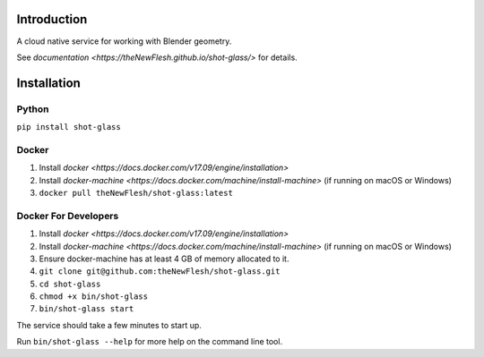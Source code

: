 Introduction
============

A cloud native service for working with Blender geometry.

See `documentation <https://theNewFlesh.github.io/shot-glass/>` for details.

Installation
============

Python
~~~~~~

``pip install shot-glass``

Docker
~~~~~~

1. Install
   `docker <https://docs.docker.com/v17.09/engine/installation>`
2. Install
   `docker-machine <https://docs.docker.com/machine/install-machine>`
   (if running on macOS or Windows)
3. ``docker pull theNewFlesh/shot-glass:latest``

Docker For Developers
~~~~~~~~~~~~~~~~~~~~~

1. Install
   `docker <https://docs.docker.com/v17.09/engine/installation>`
2. Install
   `docker-machine <https://docs.docker.com/machine/install-machine>`
   (if running on macOS or Windows)
3. Ensure docker-machine has at least 4 GB of memory allocated to it.
4. ``git clone git@github.com:theNewFlesh/shot-glass.git``
5. ``cd shot-glass``
6. ``chmod +x bin/shot-glass``
7. ``bin/shot-glass start``

The service should take a few minutes to start up.

Run ``bin/shot-glass --help`` for more help on the command line tool.

